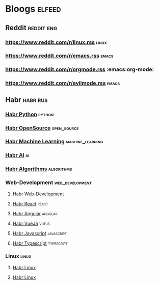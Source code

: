 * Bloogs :elfeed:
** Reddit :reddit:eng:
*** https://www.reddit.com/r/linux.rss :linux:
*** https://www.reddit.com/r/emacs.rss :emacs:
*** https://www.reddit.com/r/orgmode.rss :emacs:org-mode:
*** [[https://www.reddit.com/r/evilmode.rss]] :emacs:
** Habr :habr:rus:

*** [[https://habr.com/ru/rss/hubs/python/articles/rated25/?fl=ru][Habr Python]] :python: 

*** [[https://habr.com/ru/rss/hubs/open_source/articles/rated25/?fl=ru][Habr OpenSource]] :open_source: 

*** [[https://habr.com/ru/rss/hubs/machine_learning/articles/rated25/?fl=ru][Habr Machine Learning]] :machine_learning: 

*** [[https://habr.com/ru/rss/hubs/artificial_intelligence/articles/rated25/?fl=ru][Habr AI]] :ai:

*** [[https://habr.com/ru/rss/hubs/algorithms/articles/rated25/?fl=ru][Habr Algorithms]] :algorithms:


*** Web-Development :web_development:
**** [[https://habr.com/ru/rss/hubs/webdev/articles/rated25/?fl=ru][Habr Web-Development]]
**** [[https://habr.com/ru/rss/hubs/reactjs/articles/rated25/?fl=ru][Habr React]] :react:
**** [[https://habr.com/ru/rss/hubs/angular/articles/rated25/?fl=ru][Habr Angular]] :angular:
**** [[https://habr.com/ru/rss/hubs/vuejs/articles/rated25/?fl=ru][Habr VueJS]] :vuejs:
**** [[https://habr.com/ru/rss/hubs/javascript/articles/rated25/?fl=ru][Habr Javascript]] :javascript:
**** [[https://habr.com/ru/rss/hubs/typescript/articles/rated25/?fl=ru][Habr Typescript]] :typescript:
*** Linux :linux:
**** [[https://habr.com/ru/rss/hubs/linux/articles/rated25/?fl=ru][Habr Linux]]
**** [[https://habr.com/ru/rss/hubs/linux_dev/articles/rated25/?fl=ru][Habr Linux]]
